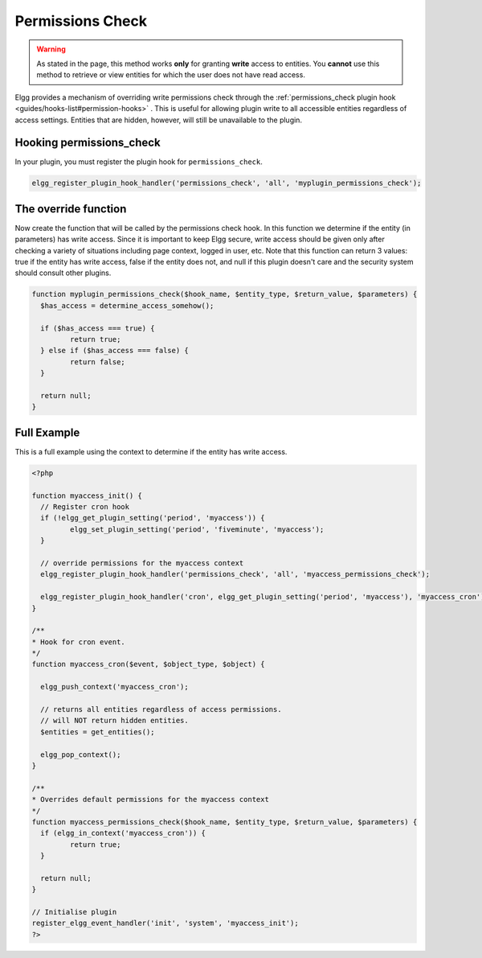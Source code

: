 Permissions Check
=================

.. warning::

	As stated in the page, this method works **only** for granting **write** access to entities. You **cannot** use this method to retrieve or view entities for which the user does not have read access.

Elgg provides a mechanism of overriding write permissions check through the :ref:`permissions_check plugin hook <guides/hooks-list#permission-hooks>` . This is useful for allowing plugin write to all accessible entities regardless of access settings. Entities that are hidden, however, will still be unavailable to the plugin.

Hooking permissions_check
-------------------------

In your plugin, you must register the plugin hook for ``permissions_check``.

.. code-block:: php

	elgg_register_plugin_hook_handler('permissions_check', 'all', 'myplugin_permissions_check');

The override function
---------------------

Now create the function that will be called by the permissions check hook. In this function we determine if the entity (in parameters) has write access. Since it is important to keep Elgg secure, write access should be given only after checking a variety of situations including page context, logged in user, etc.
Note that this function can return 3 values: true if the entity has write access, false if the entity does not, and null if this plugin doesn't care and the security system should consult other plugins.

.. code-block:: php

	function myplugin_permissions_check($hook_name, $entity_type, $return_value, $parameters) {
	  $has_access = determine_access_somehow();

	  if ($has_access === true) {
		 return true;
	  } else if ($has_access === false) {
		 return false;
	  }
 
	  return null;
	}

Full Example
------------

This is a full example using the context to determine if the entity has write access.

.. code-block:: php

	<?php

	function myaccess_init() {
	  // Register cron hook
	  if (!elgg_get_plugin_setting('period', 'myaccess')) {
		 elgg_set_plugin_setting('period', 'fiveminute', 'myaccess');
	  }

	  // override permissions for the myaccess context
	  elgg_register_plugin_hook_handler('permissions_check', 'all', 'myaccess_permissions_check');

	  elgg_register_plugin_hook_handler('cron', elgg_get_plugin_setting('period', 'myaccess'), 'myaccess_cron');
	}
 
	/**
	* Hook for cron event.
	*/
	function myaccess_cron($event, $object_type, $object) {

	  elgg_push_context('myaccess_cron');

	  // returns all entities regardless of access permissions.
	  // will NOT return hidden entities.
	  $entities = get_entities();

	  elgg_pop_context();
	}

	/**
	* Overrides default permissions for the myaccess context
	*/
	function myaccess_permissions_check($hook_name, $entity_type, $return_value, $parameters) {
	  if (elgg_in_context('myaccess_cron')) {
		 return true;
	  }

	  return null;
	}

	// Initialise plugin
	register_elgg_event_handler('init', 'system', 'myaccess_init');
	?>
